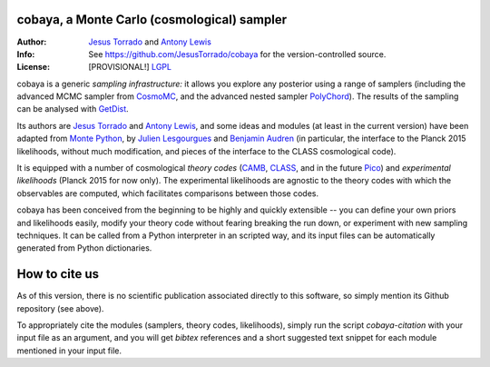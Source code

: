 cobaya, a Monte Carlo (cosmological) sampler
---------------------------------------------

:Author: `Jesus Torrado`_ and `Antony Lewis`_

:Info: See https://github.com/JesusTorrado/cobaya for the version-controlled source.

:License: [PROVISIONAL!] `LGPL <https://www.gnu.org/copyleft/lesser.html>`_
                 
cobaya is a generic *sampling infrastructure:* it allows you explore any posterior using a range of samplers (including the advanced MCMC sampler from CosmoMC_, and the advanced nested sampler PolyChord_). The results of the sampling can be analysed with GetDist_.

Its authors are `Jesus Torrado`_ and `Antony Lewis`_, and some ideas and modules (at least in the current version) have been adapted from `Monte Python`_, by `Julien Lesgourgues`_ and `Benjamin Audren`_ (in particular, the interface to the Planck 2015 likelihoods, without much modification, and pieces of the interface to the CLASS cosmological code).

It is equipped with a number of cosmological *theory codes* (CAMB_, CLASS_, and in the future Pico_) and *experimental likelihoods* (Planck 2015 for now only). The experimental likelihoods are agnostic to the theory codes with which the observables are computed, which facilitates comparisons between those codes.

cobaya has been conceived from the beginning to be highly and quickly extensible -- you can define your own priors and likelihoods easily, modify your theory code without fearing breaking the run down, or experiment with new sampling techniques. It can be called from a Python interpreter in an scripted way, and its input files can be automatically generated from Python dictionaries.

How to cite us
--------------

As of this version, there is no scientific publication associated directly to this software, so simply mention its Github repository (see above).

To appropriately cite the modules (samplers, theory codes, likelihoods), simply run the script `cobaya-citation` with your input file as an argument, and you will get *bibtex* references and a short suggested text snippet for each module mentioned in your input file. 

.. _`Jesus Torrado`: http://astronomy.sussex.ac.uk/~jt386
.. _`Antony Lewis`: http://cosmologist.info
.. _CosmoMC: http://cosmologist.info/cosmomc/
.. _`Monte Python`: http://baudren.github.io/montepython.html
.. _`Julien Lesgourgues`: https://www.particle-theory.rwth-aachen.de/cms/Particle-Theory/Das-Institut/Mitarbeiter-TTK/Professoren/~gufe/Lesgourgues-Julien/?lidx=1
.. _`Benjamin Audren`: http://baudren.github.io/
.. _Class: http://class-code.net/
.. _Camb: http://camb.info/
.. _Pico: http://cosmos.astro.illinois.edu/pico/
.. _GetDist: https://github.com/cmbant/getdist
.. _YAML: https://en.wikipedia.org/wiki/YAML
.. _PolyChord: http://ccpforge.cse.rl.ac.uk/gf/project/polychord
